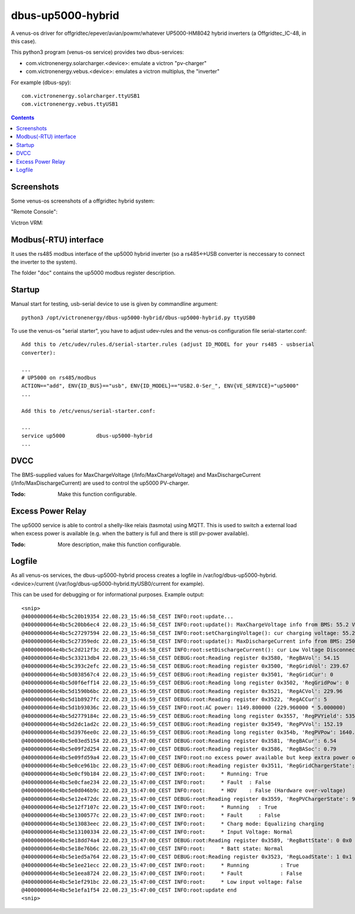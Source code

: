 
dbus-up5000-hybrid
==================

A venus-os driver for offgridtec/epever/avian/powmr/whatever UP5000-HM8042 hybrid inverters (a Offgridtec_IC-48,
in this case).

This python3 program (venus-os service) provides two dbus-services:

* com.victronenergy.solarcharger.<device>: emulate a victron "pv-charger"
* com.victronenergy.vebus.<device>: emulates a victron multiplus, the "inverter"

For example (dbus-spy):

::

   com.victronenergy.solarcharger.ttyUSB1                                                                                                                                                                                    UP5000 MPPT Solar Charger
   com.victronenergy.vebus.ttyUSB1                                                                                                                                                                                                     UP5000 Inverter

.. contents::

Screenshots
+++++++++++

Some venus-os screenshots of a offgridtec hybrid system:

"Remote Console":

.. image:: images/img1.png
   :width: 400px
   :target: images/img1.png


.. image:: images/img2.png
   :width: 400px
   :target: images/img2.png


.. image:: images/img3.png
   :width: 400px
   :target: images/img3.png


.. image:: images/img4.png
   :width: 400px
   :target: images/img4.png


.. image:: images/img5.png
   :width: 400px
   :target: images/img5.png

.. image:: images/img6.png
   :width: 400px
   :target: images/img6.png

Victron VRM:

.. image:: images/img7.png
   :width: 500px
   :target: images/img7.png

Modbus(-RTU) interface
++++++++++++++++++++++

It uses the rs485 modbus interface of the up5000 hybrid inverter (so a rs485<->USB converter
is neccessary to connect the inverter to the system).   

The folder "doc" contains the up5000 modbus register description.

Startup
+++++++

Manual start for testing, usb-serial device to use is given by commandline argument:

::

   python3 /opt/victronenergy/dbus-up5000-hybrid/dbus-up5000-hybrid.py ttyUSB0

To use the venus-os "serial starter", you have to adjust udev-rules and the venus-os configuration
file serial-starter.conf:

::

   Add this to /etc/udev/rules.d/serial-starter.rules (adjust ID_MODEL for your rs485 - usbserial 
   converter):

   ...
   # UP5000 on rs485/modbus
   ACTION=="add", ENV{ID_BUS}=="usb", ENV{ID_MODEL}=="USB2.0-Ser_", ENV{VE_SERVICE}="up5000"
   ...

   Add this to /etc/venus/serial-starter.conf:

   ...
   service up5000          dbus-up5000-hybrid
   ...

DVCC
++++

The BMS-supplied values for MaxChargeVoltage (/Info/MaxChargeVoltage) and MaxDischargeCurrent
(/Info/MaxDischargeCurrent) are used to control the up5000 PV-charger.

:Todo: Make this function configurable.

Excess Power Relay
++++++++++++++++++

The up5000 service is able to control a shelly-like relais (tasmota) using MQTT.
This is used to switch a external load when excess power is available (e.g. when the battery
is full and there is still pv-power available).

:Todo: More description, make this function configurable.

Logfile
+++++++

As all venus-os services, the dbus-up5000-hybrid process creates a logfile in 
/var/log/dbus-up5000-hybrid.<device>/current (/var/log/dbus-up5000-hybrid.ttyUSB0/current for example). 

This can be used for debugging or for informational purposes. Example output:

::

   <snip>
   @4000000064e4bc5c20b19354 22.08.23_15:46:58_CEST INFO:root:update...
   @4000000064e4bc5c20bb6ec4 22.08.23_15:46:58_CEST INFO:root:update(): MaxChargeVoltage info from BMS: 55.2 V
   @4000000064e4bc5c27297594 22.08.23_15:46:58_CEST INFO:root:setChargingVoltage(): cur charging voltage: 55.2.
   @4000000064e4bc5c27359edc 22.08.23_15:46:58_CEST INFO:root:update(): MaxDischargeCurrent info from BMS: 250.0 A
   @4000000064e4bc5c2d212f3c 22.08.23_15:46:58_CEST INFO:root:setDischargeCurrent(): cur Low Voltage Disconnect Voltage: 50.5.
   @4000000064e4bc5c33213db4 22.08.23_15:46:58_CEST DEBUG:root:Reading register 0x3580, 'RegBAVol': 54.15
   @4000000064e4bc5c393c2efc 22.08.23_15:46:58_CEST DEBUG:root:Reading register 0x3500, 'RegGridVol': 239.67
   @4000000064e4bc5d038567c4 22.08.23_15:46:59_CEST DEBUG:root:Reading register 0x3501, 'RegGridCur': 0
   @4000000064e4bc5d0f6eff14 22.08.23_15:46:59_CEST DEBUG:root:Reading long register 0x3502, 'RegGridPow': 0
   @4000000064e4bc5d1590b6bc 22.08.23_15:46:59_CEST DEBUG:root:Reading register 0x3521, 'RegACVol': 229.96
   @4000000064e4bc5d1b8927fc 22.08.23_15:46:59_CEST DEBUG:root:Reading register 0x3522, 'RegACCur': 5
   @4000000064e4bc5d1b93036c 22.08.23_15:46:59_CEST INFO:root:AC power: 1149.800000 (229.960000 * 5.000000)
   @4000000064e4bc5d2779184c 22.08.23_15:46:59_CEST DEBUG:root:Reading long register 0x3557, 'RegPVYield': 535.61
   @4000000064e4bc5d2dc1ad2c 22.08.23_15:46:59_CEST DEBUG:root:Reading register 0x3549, 'RegPVVol': 152.19
   @4000000064e4bc5d3976ee0c 22.08.23_15:46:59_CEST DEBUG:root:Reading long register 0x354b, 'RegPVPow': 1640.66
   @4000000064e4bc5e03ed5154 22.08.23_15:47:00_CEST DEBUG:root:Reading register 0x3581, 'RegBACur': 6.54
   @4000000064e4bc5e09f2d254 22.08.23_15:47:00_CEST DEBUG:root:Reading register 0x3586, 'RegBASoc': 0.79
   @4000000064e4bc5e09fd59a4 22.08.23_15:47:00_CEST INFO:root:no excess power available but keep extra power on: pvvol: 152.19V, pvpow: 1640.66W, soc: 99.1
   @4000000064e4bc5e0ce961bc 22.08.23_15:47:00_CEST DEBUG:root:Reading register 0x3511, 'RegGridChargerState': 1 0x1
   @4000000064e4bc5e0cf9b184 22.08.23_15:47:00_CEST INFO:root:     * Running: True
   @4000000064e4bc5e0cfae234 22.08.23_15:47:00_CEST INFO:root:     * Fault  : False
   @4000000064e4bc5e0d046b9c 22.08.23_15:47:00_CEST INFO:root:     * HOV    : False (Hardware over-voltage)
   @4000000064e4bc5e12e472dc 22.08.23_15:47:00_CEST DEBUG:root:Reading register 0x3559, 'RegPVChargerState': 9 0x9
   @4000000064e4bc5e12f7107c 22.08.23_15:47:00_CEST INFO:root:     * Running   : True
   @4000000064e4bc5e1300577c 22.08.23_15:47:00_CEST INFO:root:     * Fault     : False
   @4000000064e4bc5e13083eec 22.08.23_15:47:00_CEST INFO:root:     * Charg mode: Equalizing charging
   @4000000064e4bc5e13100334 22.08.23_15:47:00_CEST INFO:root:     * Input Voltage: Normal
   @4000000064e4bc5e18dd74a4 22.08.23_15:47:00_CEST DEBUG:root:Reading register 0x3589, 'RegBattState': 0 0x0
   @4000000064e4bc5e18e76b6c 22.08.23_15:47:00_CEST INFO:root:     * Batt state: Normal
   @4000000064e4bc5e1ed5a764 22.08.23_15:47:00_CEST DEBUG:root:Reading register 0x3523, 'RegLoadState': 1 0x1
   @4000000064e4bc5e1ee21ecc 22.08.23_15:47:00_CEST INFO:root:     * Running          : True
   @4000000064e4bc5e1eea8724 22.08.23_15:47:00_CEST INFO:root:     * Fault            : False
   @4000000064e4bc5e1ef291bc 22.08.23_15:47:00_CEST INFO:root:     * Low input voltage: False
   @4000000064e4bc5e1efa1f54 22.08.23_15:47:00_CEST INFO:root:update end
   <snip>















